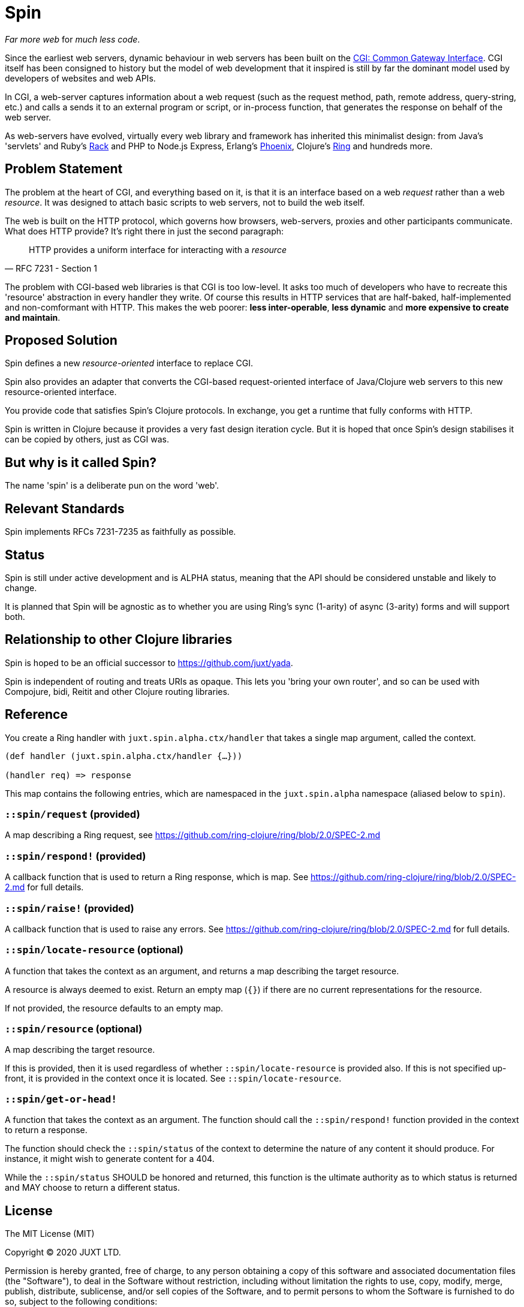= Spin

_Far more web_ for _much less code_.

Since the earliest web servers, dynamic behaviour in web servers has been built
on the https://www.w3.org/CGI/[CGI: Common Gateway Interface]. CGI itself has
been consigned to history but the model of web development that it inspired is
still by far the dominant model used by developers of websites and web APIs.

In CGI, a web-server captures information about a web request (such as the
request method, path, remote address, query-string, etc.) and calls a sends it
to an external program or script, or in-process function, that generates the
response on behalf of the web server.

As web-servers have evolved, virtually every web library and framework has
inherited this minimalist design: from Java's 'servlets' and Ruby's
https://www.rubyguides.com/2018/09/rack-middleware/[Rack] and PHP to Node.js
Express, Erlang's https://www.phoenixframework.org/[Phoenix], Clojure's
https://github.com/ring-clojure/ring[Ring] and hundreds more.

== Problem Statement

The problem at the heart of CGI, and everything based on it, is that it is an
interface based on a web _request_ rather than a web _resource_. It was designed
to attach basic scripts to web servers, not to build the web itself.

The web is built on the HTTP protocol, which governs how browsers, web-servers,
proxies and other participants communicate. What does HTTP provide? It's right
there in just the second paragraph:

[quote,RFC 7231 - Section 1]
____
HTTP provides a uniform interface for interacting with a _resource_
____

The problem with CGI-based web libraries is that CGI is too low-level. It asks
too much of developers who have to recreate this 'resource' abstraction in every
handler they write. Of course this results in HTTP services that are half-baked,
half-implemented and non-comformant with HTTP. This makes the web poorer: *less
inter-operable*, *less dynamic* and *more expensive to create and maintain*.

== Proposed Solution

Spin defines a new _resource-oriented_ interface to replace CGI.

Spin also provides an adapter that converts the CGI-based request-oriented
interface of Java/Clojure web servers to this new resource-oriented interface.

You provide code that satisfies Spin's Clojure protocols. In exchange, you get a
runtime that fully conforms with HTTP.

Spin is written in Clojure because it provides a very fast design iteration
cycle. But it is hoped that once Spin's design stabilises it can be copied by
others, just as CGI was.

== But why is it called Spin?

The name 'spin' is a deliberate pun on the word 'web'.

== Relevant Standards

Spin implements RFCs 7231-7235 as faithfully as possible.

== Status

Spin is still under active development and is ALPHA status, meaning that the API
should be considered unstable and likely to change.

It is planned that Spin will be agnostic as to whether you are using Ring's sync
(1-arity) of async (3-arity) forms and will support both.

== Relationship to other Clojure libraries

Spin is hoped to be an official successor to https://github.com/juxt/yada.

Spin is independent of routing and treats URIs as opaque. This lets you 'bring
your own router', and so can be used with Compojure, bidi, Reitit and other
Clojure routing libraries.

== Reference

You create a Ring handler with `juxt.spin.alpha.ctx/handler` that takes a single map argument, called the context.

[source,clojure]
----
(def handler (juxt.spin.alpha.ctx/handler {…}))

(handler req) => response
----

This map contains the following entries, which are namespaced in the
`juxt.spin.alpha` namespace (aliased below to `spin`).

=== `::spin/request` (provided)

A map describing a Ring request, see
https://github.com/ring-clojure/ring/blob/2.0/SPEC-2.md

=== `::spin/respond!` (provided)

A callback function that is used to return a Ring response, which is map. See
https://github.com/ring-clojure/ring/blob/2.0/SPEC-2.md for full details.

=== `::spin/raise!` (provided)

A callback function that is used to raise any errors. See
https://github.com/ring-clojure/ring/blob/2.0/SPEC-2.md for full details.

=== `::spin/locate-resource` (optional)

A function that takes the context as an argument, and returns a map describing
the target resource.

A resource is always deemed to exist. Return an empty map (`{}`) if there are no
current representations for the resource.

If not provided, the resource defaults to an empty map.

=== `::spin/resource` (optional)

A map describing the target resource.

If this is provided, then it is used regardless of whether
`::spin/locate-resource` is provided also. If this is not specified up-front, it
is provided in the context once it is located. See `::spin/locate-resource`.

=== `::spin/get-or-head!`

A function that takes the context as an argument. The function should call the
`::spin/respond!` function provided in the context to return a response.

The function should check the `::spin/status` of the context to determine the
nature of any content it should produce. For instance, it might wish to generate
content for a 404.

While the `::spin/status` SHOULD be honored and returned, this function is the
ultimate authority as to which status is returned and MAY choose to return a
different status.


== License

The MIT License (MIT)

Copyright © 2020 JUXT LTD.

Permission is hereby granted, free of charge, to any person obtaining a copy of this software and associated documentation files (the "Software"), to deal in the Software without restriction, including without limitation the rights to use, copy, modify, merge, publish, distribute, sublicense, and/or sell copies of the Software, and to permit persons to whom the Software is furnished to do so, subject to the following conditions:

The above copyright notice and this permission notice shall be included in all copies or substantial portions of the Software.

THE SOFTWARE IS PROVIDED "AS IS", WITHOUT WARRANTY OF ANY KIND, EXPRESS OR IMPLIED, INCLUDING BUT NOT LIMITED TO THE WARRANTIES OF MERCHANTABILITY, FITNESS FOR A PARTICULAR PURPOSE AND NONINFRINGEMENT. IN NO EVENT SHALL THE AUTHORS OR COPYRIGHT HOLDERS BE LIABLE FOR ANY CLAIM, DAMAGES OR OTHER LIABILITY, WHETHER IN AN ACTION OF CONTRACT, TORT OR OTHERWISE, ARISING FROM, OUT OF OR IN CONNECTION WITH THE SOFTWARE OR THE USE OR OTHER DEALINGS IN THE SOFTWARE.
